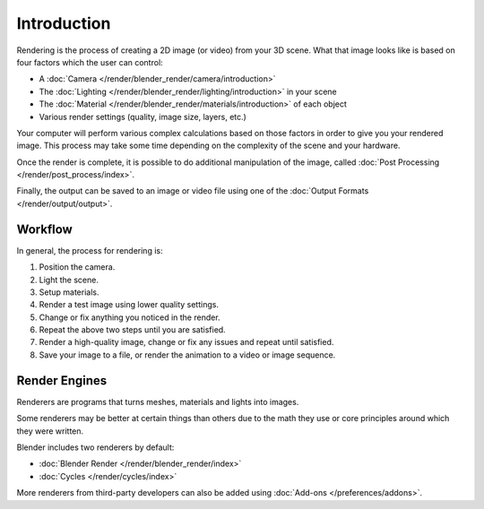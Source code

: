 
************
Introduction
************

Rendering is the process of creating a 2D image (or video) from your 3D scene.
What that image looks like is based on four factors which the user can control:

- A :doc:`Camera </render/blender_render/camera/introduction>`
- The :doc:`Lighting </render/blender_render/lighting/introduction>` in your scene
- The :doc:`Material </render/blender_render/materials/introduction>` of each object
- Various render settings (quality, image size, layers, etc.)

Your computer will perform various complex calculations
based on those factors in order to give you your rendered image.
This process may take some time depending on the complexity of the scene and your hardware.

Once the render is complete, it is possible to do additional manipulation of the image,
called :doc:`Post Processing </render/post_process/index>`.

Finally, the output can be saved to an image or video file
using one of the :doc:`Output Formats </render/output/output>`.


Workflow
========

In general, the process for rendering is:

#. Position the camera.
#. Light the scene.
#. Setup materials.
#. Render a test image using lower quality settings.
#. Change or fix anything you noticed in the render.
#. Repeat the above two steps until you are satisfied.
#. Render a high-quality image, change or fix any issues and repeat until satisfied.
#. Save your image to a file, or render the animation to a video or image sequence.


.. _bpy.types.RenderSettings.engine:

Render Engines
==============

Renderers are programs that turns meshes, materials and lights into images.

Some renderers may be better at certain things than others due
to the math they use or core principles around which they were written.

Blender includes two renderers by default:

- :doc:`Blender Render </render/blender_render/index>`
- :doc:`Cycles </render/cycles/index>`

More renderers from third-party developers can also be added using
:doc:`Add-ons </preferences/addons>`.
